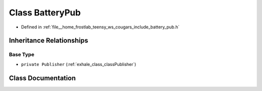 .. _exhale_class_classBatteryPub:

Class BatteryPub
================

- Defined in :ref:`file__home_frostlab_teensy_ws_cougars_include_battery_pub.h`


Inheritance Relationships
-------------------------

Base Type
*********

- ``private Publisher`` (:ref:`exhale_class_classPublisher`)


Class Documentation
-------------------


.. doxygenclass:: BatteryPub
   :project: CoUGARs
   :members:
   :protected-members:
   :undoc-members: